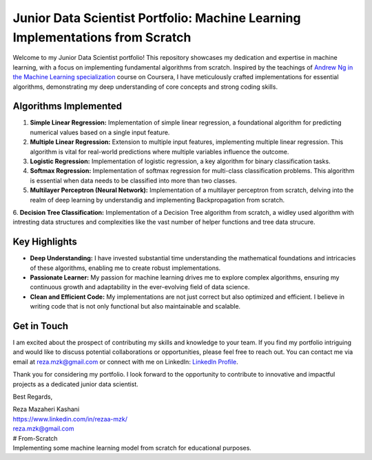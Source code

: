 .. _junior-data-scientist-portfolio:

Junior Data Scientist Portfolio: Machine Learning Implementations from Scratch
=============================================================================

Welcome to my Junior Data Scientist portfolio! This repository showcases my dedication and expertise in machine learning, with a focus on implementing fundamental algorithms from scratch. Inspired by the teachings of `Andrew Ng in the Machine Learning specialization <https://www.coursera.org/specializations/machine-learning-introduction?>`_ course on Coursera, I have meticulously crafted implementations for essential algorithms, demonstrating my deep understanding of core concepts and strong coding skills.

Algorithms Implemented
----------------------

1. **Simple Linear Regression:**
   Implementation of simple linear regression, a foundational algorithm for predicting numerical values based on a single input feature.

2. **Multiple Linear Regression:**
   Extension to multiple input features, implementing multiple linear regression. This algorithm is vital for real-world predictions where multiple variables influence the outcome.

3. **Logistic Regression:**
   Implementation of logistic regression, a key algorithm for binary classification tasks.

4. **Softmax Regression:**
   Implementation of softmax regression for multi-class classification problems. This algorithm is essential when data needs to be classified into more than two classes.

5. **Multilayer Perceptron (Neural Network):**
   Implementation of a multilayer perceptron from scratch, delving into the realm of deep learning by understandig and implementing Backpropagation from scratch.
   
6. **Decision Tree Classification:**
Implementation of a Decision Tree algorithm from scratch, a widley used algorithm with intresting data structures and complexities like the vast number of helper functions and tree data strucure.
    
Key Highlights
---------------

- **Deep Understanding:** I have invested substantial time understanding the mathematical foundations and intricacies of these algorithms, enabling me to create robust implementations.

- **Passionate Learner:** My passion for machine learning drives me to explore complex algorithms, ensuring my continuous growth and adaptability in the ever-evolving field of data science.

- **Clean and Efficient Code:** My implementations are not just correct but also optimized and efficient. I believe in writing code that is not only functional but also maintainable and scalable.

Get in Touch
------------

I am excited about the prospect of contributing my skills and knowledge to your team. If you find my portfolio intriguing and would like to discuss potential collaborations or opportunities, please feel free to reach out. You can contact me via email at reza.mzk@gmail.com or connect with me on LinkedIn: `LinkedIn Profile <https://www.linkedin.com/in/rezaa-mzk/>`_.

Thank you for considering my portfolio. I look forward to the opportunity to contribute to innovative and impactful projects as a dedicated junior data scientist.

Best Regards,

| Reza Mazaheri Kashani
| https://www.linkedin.com/in/rezaa-mzk/
| reza.mzk@gmail.com
| # From-Scratch
| Implementing some machine learning model from scratch for educational purposes.
